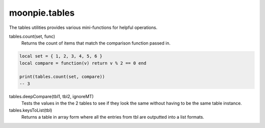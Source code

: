 moonpie.tables
==============

The tables utilities provides various mini-functions for helpful operations.

tables.count(set, func)
  Returns the count of items that match the comparison function passed in.

.. code-block:: lua

  local set = { 1, 2, 3, 4, 5, 6 }
  local compare = function(v) return v % 2 == 0 end

  print(tables.count(set, compare))
  -- 3


tables.deepCompare(tbl1, tbl2, ignoreMT)
  Tests the values in the the 2 tables to see if they look the same without having to be the same table instance.

tables.keysToList(tbl)
  Returns a table in array form where all the entries from tbl are outputted into a list formats.
